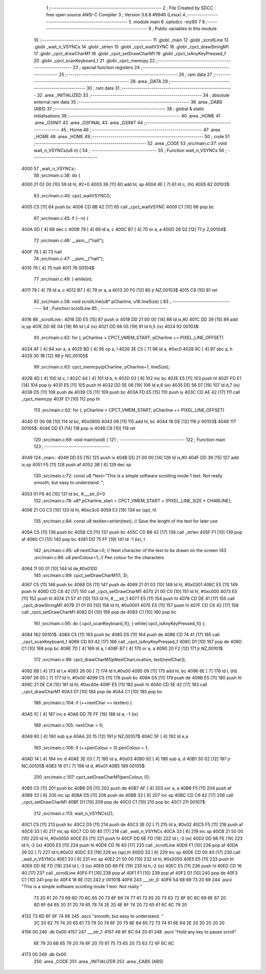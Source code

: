                               1 ;--------------------------------------------------------
                              2 ; File Created by SDCC : free open source ANSI-C Compiler
                              3 ; Version 3.6.8 #9946 (Linux)
                              4 ;--------------------------------------------------------
                              5 	.module main
                              6 	.optsdcc -mz80
                              7 	
                              8 ;--------------------------------------------------------
                              9 ; Public variables in this module
                             10 ;--------------------------------------------------------
                             11 	.globl _main
                             12 	.globl _scrollLine
                             13 	.globl _wait_n_VSYNCs
                             14 	.globl _strlen
                             15 	.globl _cpct_waitVSYNC
                             16 	.globl _cpct_drawStringM1
                             17 	.globl _cpct_drawCharM1
                             18 	.globl _cpct_setDrawCharM1
                             19 	.globl _cpct_isAnyKeyPressed_f
                             20 	.globl _cpct_scanKeyboard_f
                             21 	.globl _cpct_memcpy
                             22 ;--------------------------------------------------------
                             23 ; special function registers
                             24 ;--------------------------------------------------------
                             25 ;--------------------------------------------------------
                             26 ; ram data
                             27 ;--------------------------------------------------------
                             28 	.area _DATA
                             29 ;--------------------------------------------------------
                             30 ; ram data
                             31 ;--------------------------------------------------------
                             32 	.area _INITIALIZED
                             33 ;--------------------------------------------------------
                             34 ; absolute external ram data
                             35 ;--------------------------------------------------------
                             36 	.area _DABS (ABS)
                             37 ;--------------------------------------------------------
                             38 ; global & static initialisations
                             39 ;--------------------------------------------------------
                             40 	.area _HOME
                             41 	.area _GSINIT
                             42 	.area _GSFINAL
                             43 	.area _GSINIT
                             44 ;--------------------------------------------------------
                             45 ; Home
                             46 ;--------------------------------------------------------
                             47 	.area _HOME
                             48 	.area _HOME
                             49 ;--------------------------------------------------------
                             50 ; code
                             51 ;--------------------------------------------------------
                             52 	.area _CODE
                             53 ;src/main.c:37: void wait_n_VSYNCs(u8 n) {
                             54 ;	---------------------------------
                             55 ; Function wait_n_VSYNCs
                             56 ; ---------------------------------
   4000                      57 _wait_n_VSYNCs::
                             58 ;src/main.c:38: do {
   4000 21 02 00      [10]   59 	ld	hl, #2+0
   4003 39            [11]   60 	add	hl, sp
   4004 4E            [ 7]   61 	ld	c, (hl)
   4005                      62 00103$:
                             63 ;src/main.c:40: cpct_waitVSYNC();
   4005 C5            [11]   64 	push	bc
   4006 CD 8B 42      [17]   65 	call	_cpct_waitVSYNC
   4009 C1            [10]   66 	pop	bc
                             67 ;src/main.c:45: if (--n) {
   400A 0D            [ 4]   68 	dec	c
   400B 79            [ 4]   69 	ld	a, c
   400C B7            [ 4]   70 	or	a, a
   400D 28 02         [12]   71 	jr	Z,00104$
                             72 ;src/main.c:46: __asm__("halt");
   400F 76            [ 4]   73 	halt
                             74 ;src/main.c:47: __asm__("halt");
   4010 76            [ 4]   75 	halt
   4011                      76 00104$:
                             77 ;src/main.c:49: } while(n);
   4011 79            [ 4]   78 	ld	a, c
   4012 B7            [ 4]   79 	or	a, a
   4013 20 F0         [12]   80 	jr	NZ,00103$
   4015 C9            [10]   81 	ret
                             82 ;src/main.c:58: void scrollLine(u8* pCharline, u16 lineSize) {
                             83 ;	---------------------------------
                             84 ; Function scrollLine
                             85 ; ---------------------------------
   4016                      86 _scrollLine::
   4016 DD E5         [15]   87 	push	ix
   4018 DD 21 00 00   [14]   88 	ld	ix,#0
   401C DD 39         [15]   89 	add	ix,sp
   401E DD 6E 04      [19]   90 	ld	l,4 (ix)
   4021 DD 66 05      [19]   91 	ld	h,5 (ix)
   4024                      92 00103$:
                             93 ;src/main.c:62: for (; pCharline > CPCT_VMEM_START; pCharline += PIXEL_LINE_OFFSET)
   4024 AF            [ 4]   94 	xor	a, a
   4025 BD            [ 4]   95 	cp	a, l
   4026 3E C0         [ 7]   96 	ld	a, #0xc0
   4028 9C            [ 4]   97 	sbc	a, h
   4029 30 1B         [12]   98 	jr	NC,00105$
                             99 ;src/main.c:63: cpct_memcpy(pCharline, pCharline+1, lineSize);
   402B 4D            [ 4]  100 	ld	c, l
   402C 44            [ 4]  101 	ld	b, h
   402D 03            [ 6]  102 	inc	bc
   402E E5            [11]  103 	push	hl
   402F FD E1         [14]  104 	pop	iy
   4031 E5            [11]  105 	push	hl
   4032 DD 5E 06      [19]  106 	ld	e,6 (ix)
   4035 DD 56 07      [19]  107 	ld	d,7 (ix)
   4038 D5            [11]  108 	push	de
   4039 C5            [11]  109 	push	bc
   403A FD E5         [15]  110 	push	iy
   403C CD AE 42      [17]  111 	call	_cpct_memcpy
   403F E1            [10]  112 	pop	hl
                            113 ;src/main.c:62: for (; pCharline > CPCT_VMEM_START; pCharline += PIXEL_LINE_OFFSET)
   4040 01 00 08      [10]  114 	ld	bc, #0x0800
   4043 09            [11]  115 	add	hl, bc
   4044 18 DE         [12]  116 	jr	00103$
   4046                     117 00105$:
   4046 DD E1         [14]  118 	pop	ix
   4048 C9            [10]  119 	ret
                            120 ;src/main.c:69: void main(void) {
                            121 ;	---------------------------------
                            122 ; Function main
                            123 ; ---------------------------------
   4049                     124 _main::
   4049 DD E5         [15]  125 	push	ix
   404B DD 21 00 00   [14]  126 	ld	ix,#0
   404F DD 39         [15]  127 	add	ix,sp
   4051 F5            [11]  128 	push	af
   4052 3B            [ 6]  129 	dec	sp
                            130 ;src/main.c:72: const u8 *text="This is a simple software scrolling mode 1 text. Not really smooth, but easy to understand.     ";
   4053 01 F6 40      [10]  131 	ld	bc, #___str_0+0
                            132 ;src/main.c:78: u8* pCharline_start = CPCT_VMEM_START + (PIXEL_LINE_SIZE * CHARLINE);
   4056 21 C0 C3      [10]  133 	ld	hl, #0xc3c0
   4059 E3            [19]  134 	ex	(sp), hl
                            135 ;src/main.c:84: const u8 textlen=strlen(text);  // Save the lenght of the text for later use
   405A C5            [11]  136 	push	bc
   405B C5            [11]  137 	push	bc
   405C CD B6 42      [17]  138 	call	_strlen
   405F F1            [10]  139 	pop	af
   4060 C1            [10]  140 	pop	bc
   4061 DD 75 FF      [19]  141 	ld	-1 (ix), l
                            142 ;src/main.c:85: u8 nextChar=0;                  // Next character of the text to be drawn on the screen
                            143 ;src/main.c:86: u8 penColour=1;                 // Pen colour for the characters
   4064 11 00 01      [10]  144 	ld	de,#0x0100
                            145 ;src/main.c:89: cpct_setDrawCharM1(1, 3);
   4067 C5            [11]  146 	push	bc
   4068 D5            [11]  147 	push	de
   4069 21 01 03      [10]  148 	ld	hl, #0x0301
   406C E5            [11]  149 	push	hl
   406D CD C6 42      [17]  150 	call	_cpct_setDrawCharM1
   4070 21 00 C0      [10]  151 	ld	hl, #0xc000
   4073 E5            [11]  152 	push	hl
   4074 21 57 41      [10]  153 	ld	hl, #___str_1
   4077 E5            [11]  154 	push	hl
   4078 CD DE 41      [17]  155 	call	_cpct_drawStringM1
   407B 21 01 00      [10]  156 	ld	hl, #0x0001
   407E E5            [11]  157 	push	hl
   407F CD C6 42      [17]  158 	call	_cpct_setDrawCharM1
   4082 D1            [10]  159 	pop	de
   4083 C1            [10]  160 	pop	bc
                            161 ;src/main.c:95: do { cpct_scanKeyboard_f(); } while( cpct_isAnyKeyPressed_f() );
   4084                     162 00101$:
   4084 C5            [11]  163 	push	bc
   4085 D5            [11]  164 	push	de
   4086 CD 74 41      [17]  165 	call	_cpct_scanKeyboard_f
   4089 CD 93 42      [17]  166 	call	_cpct_isAnyKeyPressed_f
   408C D1            [10]  167 	pop	de
   408D C1            [10]  168 	pop	bc
   408E 7D            [ 4]  169 	ld	a, l
   408F B7            [ 4]  170 	or	a, a
   4090 20 F2         [12]  171 	jr	NZ,00101$
                            172 ;src/main.c:99: cpct_drawCharM1(pNextCharLocation, text[nextChar]);
   4092 6B            [ 4]  173 	ld	l,e
   4093 26 00         [ 7]  174 	ld	h,#0x00
   4095 09            [11]  175 	add	hl, bc
   4096 6E            [ 7]  176 	ld	l, (hl)
   4097 26 00         [ 7]  177 	ld	h, #0x00
   4099 C5            [11]  178 	push	bc
   409A D5            [11]  179 	push	de
   409B E5            [11]  180 	push	hl
   409C 21 0E C4      [10]  181 	ld	hl, #0xc40e
   409F E5            [11]  182 	push	hl
   40A0 CD 5E 42      [17]  183 	call	_cpct_drawCharM1
   40A3 D1            [10]  184 	pop	de
   40A4 C1            [10]  185 	pop	bc
                            186 ;src/main.c:104: if (++nextChar == textlen) {
   40A5 1C            [ 4]  187 	inc	e
   40A6 DD 7E FF      [19]  188 	ld	a, -1 (ix)
                            189 ;src/main.c:105: nextChar = 0;
   40A9 93            [ 4]  190 	sub	a,e
   40AA 20 15         [12]  191 	jr	NZ,00107$
   40AC 5F            [ 4]  192 	ld	e,a
                            193 ;src/main.c:106: if (++penColour > 3) penColour = 1;
   40AD 14            [ 4]  194 	inc	d
   40AE 3E 03         [ 7]  195 	ld	a, #0x03
   40B0 92            [ 4]  196 	sub	a, d
   40B1 30 02         [12]  197 	jr	NC,00105$
   40B3 16 01         [ 7]  198 	ld	d, #0x01
   40B5                     199 00105$:
                            200 ;src/main.c:107: cpct_setDrawCharM1(penColour, 0);
   40B5 C5            [11]  201 	push	bc
   40B6 D5            [11]  202 	push	de
   40B7 AF            [ 4]  203 	xor	a, a
   40B8 F5            [11]  204 	push	af
   40B9 33            [ 6]  205 	inc	sp
   40BA D5            [11]  206 	push	de
   40BB 33            [ 6]  207 	inc	sp
   40BC CD C6 42      [17]  208 	call	_cpct_setDrawCharM1
   40BF D1            [10]  209 	pop	de
   40C0 C1            [10]  210 	pop	bc
   40C1                     211 00107$:
                            212 ;src/main.c:113: wait_n_VSYNCs(2);
   40C1 C5            [11]  213 	push	bc
   40C2 D5            [11]  214 	push	de
   40C3 3E 02         [ 7]  215 	ld	a, #0x02
   40C5 F5            [11]  216 	push	af
   40C6 33            [ 6]  217 	inc	sp
   40C7 CD 00 40      [17]  218 	call	_wait_n_VSYNCs
   40CA 33            [ 6]  219 	inc	sp
   40CB 21 50 00      [10]  220 	ld	hl, #0x0050
   40CE E5            [11]  221 	push	hl
   40CF DD 6E FD      [19]  222 	ld	l,-3 (ix)
   40D2 DD 66 FE      [19]  223 	ld	h,-2 (ix)
   40D5 E5            [11]  224 	push	hl
   40D6 CD 16 40      [17]  225 	call	_scrollLine
   40D9 F1            [10]  226 	pop	af
   40DA 26 02         [ 7]  227 	ld	h,#0x02
   40DC E3            [19]  228 	ex	(sp),hl
   40DD 33            [ 6]  229 	inc	sp
   40DE CD 00 40      [17]  230 	call	_wait_n_VSYNCs
   40E1 33            [ 6]  231 	inc	sp
   40E2 21 50 00      [10]  232 	ld	hl, #0x0050
   40E5 E5            [11]  233 	push	hl
   40E6 DD 6E FD      [19]  234 	ld	l,-3 (ix)
   40E9 DD 66 FE      [19]  235 	ld	h,-2 (ix)
   40EC E5            [11]  236 	push	hl
   40ED CD 16 40      [17]  237 	call	_scrollLine
   40F0 F1            [10]  238 	pop	af
   40F1 F1            [10]  239 	pop	af
   40F2 D1            [10]  240 	pop	de
   40F3 C1            [10]  241 	pop	bc
   40F4 18 8E         [12]  242 	jr	00101$
   40F6                     243 ___str_0:
   40F6 54 68 69 73 20 69   244 	.ascii "This is a simple software scrolling mode 1 text. Not really "
        73 20 61 20 73 69
        6D 70 6C 65 20 73
        6F 66 74 77 61 72
        65 20 73 63 72 6F
        6C 6C 69 6E 67 20
        6D 6F 64 65 20 31
        20 74 65 78 74 2E
        20 4E 6F 74 20 72
        65 61 6C 6C 79 20
   4132 73 6D 6F 6F 74 68   245 	.ascii "smooth, but easy to understand.     "
        2C 20 62 75 74 20
        65 61 73 79 20 74
        6F 20 75 6E 64 65
        72 73 74 61 6E 64
        2E 20 20 20 20 20
   4156 00                  246 	.db 0x00
   4157                     247 ___str_1:
   4157 48 6F 6C 64 20 61   248 	.ascii "Hold any key to pause scroll"
        6E 79 20 6B 65 79
        20 74 6F 20 70 61
        75 73 65 20 73 63
        72 6F 6C 6C
   4173 00                  249 	.db 0x00
                            250 	.area _CODE
                            251 	.area _INITIALIZER
                            252 	.area _CABS (ABS)
